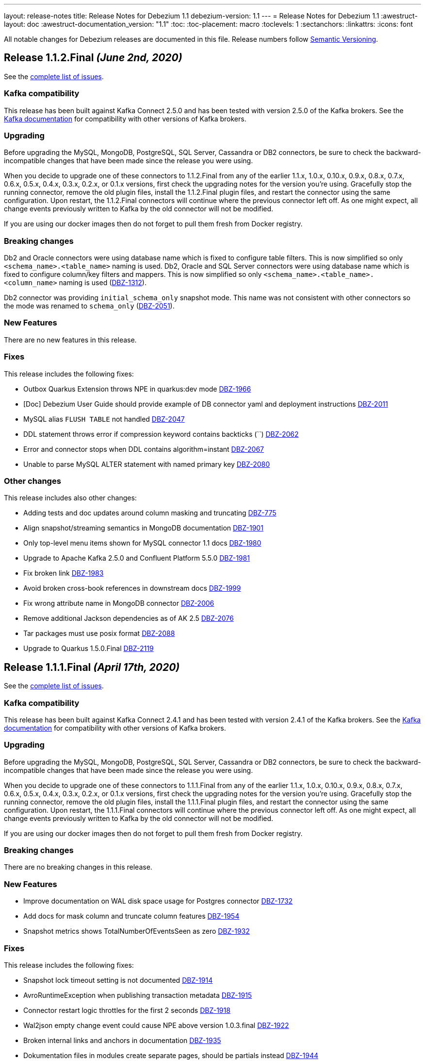 ---
layout: release-notes
title: Release Notes for Debezium 1.1
debezium-version: 1.1
---
= Release Notes for Debezium 1.1
:awestruct-layout: doc
:awestruct-documentation_version: "1.1"
:toc:
:toc-placement: macro
:toclevels: 1
:sectanchors:
:linkattrs:
:icons: font

All notable changes for Debezium releases are documented in this file.
Release numbers follow http://semver.org[Semantic Versioning].

toc::[]

[[release-1.1.2-final]]
== *Release 1.1.2.Final* _(June 2nd, 2020)_

See the https://issues.redhat.com/secure/ReleaseNote.jspa?projectId=12317320&version=12345564[complete list of issues].

=== Kafka compatibility

This release has been built against Kafka Connect 2.5.0 and has been tested with version 2.5.0 of the Kafka brokers.
See the https://kafka.apache.org/documentation/#upgrade[Kafka documentation] for compatibility with other versions of Kafka brokers.

=== Upgrading

Before upgrading the MySQL, MongoDB, PostgreSQL, SQL Server, Cassandra or DB2 connectors, be sure to check the backward-incompatible changes that have been made since the release you were using.

When you decide to upgrade one of these connectors to 1.1.2.Final from any of the earlier 1.1.x, 1.0.x, 0.10.x, 0.9.x, 0.8.x, 0.7.x, 0.6.x, 0.5.x, 0.4.x, 0.3.x, 0.2.x, or 0.1.x versions,
first check the upgrading notes for the version you're using.
Gracefully stop the running connector, remove the old plugin files, install the 1.1.2.Final plugin files, and restart the connector using the same configuration.
Upon restart, the 1.1.2.Final connectors will continue where the previous connector left off.
As one might expect, all change events previously written to Kafka by the old connector will not be modified.

If you are using our docker images then do not forget to pull them fresh from Docker registry.

=== Breaking changes

Db2 and Oracle connectors were using database name which is fixed to configure table filters.
This is now simplified so only `<schema_name>.<table_name>` naming is used.
Db2, Oracle and SQL Server connectors were using database name which is fixed to configure column/key filters and mappers.
This is now simplified so only `<schema_name>.<table_name>.<column_name>` naming is used (https://issues.jboss.org/browse/DBZ-1312[DBZ-1312]).

Db2 connector was providing `initial_schema_only` snapshot mode.
This name was not consistent with other connectors so the mode was renamed to `schema_only` (https://issues.jboss.org/browse/DBZ-2051[DBZ-2051]).


=== New Features

There are no new features in this release.


=== Fixes

This release includes the following fixes:

* Outbox Quarkus Extension throws NPE in quarkus:dev mode https://issues.jboss.org/browse/DBZ-1966[DBZ-1966]
* [Doc] Debezium User Guide should provide example of DB connector yaml and deployment instructions https://issues.jboss.org/browse/DBZ-2011[DBZ-2011]
* MySQL alias `FLUSH TABLE` not handled https://issues.jboss.org/browse/DBZ-2047[DBZ-2047]
* DDL statement throws error if compression keyword contains backticks (``) https://issues.jboss.org/browse/DBZ-2062[DBZ-2062]
* Error and connector stops when DDL contains algorithm=instant https://issues.jboss.org/browse/DBZ-2067[DBZ-2067]
* Unable to parse MySQL ALTER statement with named primary key https://issues.jboss.org/browse/DBZ-2080[DBZ-2080]


=== Other changes

This release includes also other changes:

* Adding tests and doc updates around column masking and truncating https://issues.jboss.org/browse/DBZ-775[DBZ-775]
* Align snapshot/streaming semantics in MongoDB documentation https://issues.jboss.org/browse/DBZ-1901[DBZ-1901]
* Only top-level menu items shown for MySQL connector 1.1 docs https://issues.jboss.org/browse/DBZ-1980[DBZ-1980]
* Upgrade to Apache Kafka 2.5.0 and Confluent Platform 5.5.0 https://issues.jboss.org/browse/DBZ-1981[DBZ-1981]
* Fix broken link https://issues.jboss.org/browse/DBZ-1983[DBZ-1983]
* Avoid broken cross-book references in downstream docs https://issues.jboss.org/browse/DBZ-1999[DBZ-1999]
* Fix wrong attribute name in MongoDB connector https://issues.jboss.org/browse/DBZ-2006[DBZ-2006]
* Remove additional Jackson dependencies as of AK 2.5 https://issues.jboss.org/browse/DBZ-2076[DBZ-2076]
* Tar packages must use posix format https://issues.jboss.org/browse/DBZ-2088[DBZ-2088]
* Upgrade to Quarkus 1.5.0.Final https://issues.jboss.org/browse/DBZ-2119[DBZ-2119]



[[release-1.1.1-final]]
== *Release 1.1.1.Final* _(April 17th, 2020)_

See the https://issues.redhat.com/secure/ReleaseNote.jspa?projectId=12317320&version=12345315[complete list of issues].

=== Kafka compatibility

This release has been built against Kafka Connect 2.4.1 and has been tested with version 2.4.1 of the Kafka brokers.
See the https://kafka.apache.org/documentation/#upgrade[Kafka documentation] for compatibility with other versions of Kafka brokers.

=== Upgrading

Before upgrading the MySQL, MongoDB, PostgreSQL, SQL Server, Cassandra or DB2 connectors, be sure to check the backward-incompatible changes that have been made since the release you were using.

When you decide to upgrade one of these connectors to 1.1.1.Final from any of the earlier 1.1.x, 1.0.x, 0.10.x, 0.9.x, 0.8.x, 0.7.x, 0.6.x, 0.5.x, 0.4.x, 0.3.x, 0.2.x, or 0.1.x versions,
first check the upgrading notes for the version you're using.
Gracefully stop the running connector, remove the old plugin files, install the 1.1.1.Final plugin files, and restart the connector using the same configuration.
Upon restart, the 1.1.1.Final connectors will continue where the previous connector left off.
As one might expect, all change events previously written to Kafka by the old connector will not be modified.

If you are using our docker images then do not forget to pull them fresh from Docker registry.

=== Breaking changes

There are no breaking changes in this release.

=== New Features

* Improve documentation on WAL disk space usage for Postgres connector https://issues.jboss.org/browse/DBZ-1732[DBZ-1732]
* Add docs for mask column and truncate column features https://issues.jboss.org/browse/DBZ-1954[DBZ-1954]
* Snapshot metrics shows TotalNumberOfEventsSeen as zero https://issues.jboss.org/browse/DBZ-1932[DBZ-1932]


=== Fixes

This release includes the following fixes:

* Snapshot lock timeout setting is not documented https://issues.jboss.org/browse/DBZ-1914[DBZ-1914]
* AvroRuntimeException when publishing transaction metadata https://issues.jboss.org/browse/DBZ-1915[DBZ-1915]
* Connector restart logic throttles for the first 2 seconds https://issues.jboss.org/browse/DBZ-1918[DBZ-1918]
* Wal2json empty change event could cause NPE above version 1.0.3.final https://issues.jboss.org/browse/DBZ-1922[DBZ-1922]
* Broken internal links and anchors in documentation https://issues.jboss.org/browse/DBZ-1935[DBZ-1935]
* Dokumentation files in modules create separate pages, should be partials instead https://issues.jboss.org/browse/DBZ-1944[DBZ-1944]
* Validation of binlog_row_image is not compatible with MySQL 5.5 https://issues.jboss.org/browse/DBZ-1950[DBZ-1950]
* High CPU usage when idle https://issues.jboss.org/browse/DBZ-1960[DBZ-1960]


=== Other changes

This release includes also other changes:

* Fix typo in Quarkus Outbox extension documentation https://issues.jboss.org/browse/DBZ-1902[DBZ-1902]
* Documentation should link to Apache Kafka upstream docs https://issues.jboss.org/browse/DBZ-1906[DBZ-1906]
* Restore documentation of MySQL event structures https://issues.jboss.org/browse/DBZ-1919[DBZ-1919]
* Update snapshot.mode options in SQL Server documentation https://issues.jboss.org/browse/DBZ-1924[DBZ-1924]
* Remove obsolete metrics from downstream docs https://issues.jboss.org/browse/DBZ-1947[DBZ-1947]



[[release-1.1.0-final]]
== *Release 1.1.0.Final* _(March 23rd, 2020)_

See the https://issues.redhat.com/secure/ReleaseNote.jspa?projectId=12317320&version=12344981[complete list of issues].

=== Kafka compatibility

This release has been built against Kafka Connect 2.4.0 and has been tested with version 2.4.0 of the Kafka brokers.
See the https://kafka.apache.org/documentation/#upgrade[Kafka documentation] for compatibility with other versions of Kafka brokers.

=== Upgrading

Before upgrading the MySQL, MongoDB, PostgreSQL, SQL Server, Cassandra or DB2 connectors, be sure to check the backward-incompatible changes that have been made since the release you were using.

When you decide to upgrade one of these connectors to 1.1.0.Final from any of the earlier 1.1.x, 1.0.x, 0.10.x, 0.9.x, 0.8.x, 0.7.x, 0.6.x, 0.5.x, 0.4.x, 0.3.x, 0.2.x, or 0.1.x versions,
first check the upgrading notes for the version you're using.
Gracefully stop the running connector, remove the old plugin files, install the 1.1.0.Final plugin files, and restart the connector using the same configuration.
Upon restart, the 1.1.0.Final connectors will continue where the previous connector left off.
As one might expect, all change events previously written to Kafka by the old connector will not be modified.

If you are using our docker images then do not forget to pull them fresh from Docker registry.

=== Breaking changes

There are no breaking changes in this release.

=== New Features

* The Postgres connector heartbeat should optionally write back a heartbeat change to the DB https://issues.redhat.com/browse/DBZ-1815[DBZ-1815]

=== Fixes

This release includes the following fixes:

* Postgres Connector ignoring confirmed_flush_lsn and skipping ahead to latest txn https://issues.redhat.com/browse/DBZ-1730[DBZ-1730]
* Postgresql money error handling https://issues.redhat.com/browse/DBZ-1755[DBZ-1755]
* MongoDB tests not working correctly https://issues.redhat.com/browse/DBZ-1867[DBZ-1867]
* MongoDB transaction metadata topic generates extra events https://issues.redhat.com/browse/DBZ-1874[DBZ-1874]
* NullPointerException on delete in ExtractNewRecordState class https://issues.redhat.com/browse/DBZ-1876[DBZ-1876]
* MongoDB connector unrecoverable exception https://issues.redhat.com/browse/DBZ-1880[DBZ-1880]
* High log volume from: "Awaiting end of restart backoff period" logs https://issues.redhat.com/browse/DBZ-1889[DBZ-1889]
* Kafka records from one Cassandra table get published to the kafka queue of another Cassandra table https://issues.redhat.com/browse/DBZ-1892[DBZ-1892]


=== Other changes

This release includes also other changes:

* Use snapshot versions in master branch documentation https://issues.redhat.com/browse/DBZ-1793[DBZ-1793]
* Misc docs issues https://issues.redhat.com/browse/DBZ-1798[DBZ-1798]
* Outbox Quarkus Extension: Clarify default column types when using defaults. https://issues.redhat.com/browse/DBZ-1804[DBZ-1804]
* Create CI job to run OpenShift test https://issues.redhat.com/browse/DBZ-1817[DBZ-1817]
* Failing test jobs for Mongo and SQL Server due to insecure maven registry https://issues.redhat.com/browse/DBZ-1837[DBZ-1837]
* Support retriable exceptions with embedded engine https://issues.redhat.com/browse/DBZ-1857[DBZ-1857]
* Modularize Debezium logging doc https://issues.redhat.com/browse/DBZ-1861[DBZ-1861]
* Centralize closing of coordinator https://issues.redhat.com/browse/DBZ-1863[DBZ-1863]
* Assert format of commit messages https://issues.redhat.com/browse/DBZ-1868[DBZ-1868]
* Bump MongoDB java driver to the latest version 3.12.2 https://issues.redhat.com/browse/DBZ-1869[DBZ-1869]
* Add Travis CI task for MongoDB 3.2 https://issues.redhat.com/browse/DBZ-1871[DBZ-1871]
* Unstable tests for PostgreSQL https://issues.redhat.com/browse/DBZ-1875[DBZ-1875]
* Add MongoDB JMX integration tests https://issues.redhat.com/browse/DBZ-1879[DBZ-1879]



[[release-1.1.0-cr1]]
== *Release 1.1.0.CR1* _(March 11th, 2020)_

See the https://issues.redhat.com/secure/ReleaseNote.jspa?projectId=12317320&version=12344727[complete list of issues].

=== Kafka compatibility

This release has been built against Kafka Connect 2.4.0 and has been tested with version 2.4.0 of the Kafka brokers.
See the https://kafka.apache.org/documentation/#upgrade[Kafka documentation] for compatibility with other versions of Kafka brokers.

=== Upgrading

Before upgrading the MySQL, MongoDB, PostgreSQL, SQL Server, Cassandra or DB2 connectors, be sure to check the backward-incompatible changes that have been made since the release you were using.

When you decide to upgrade one of these connectors to 1.1.0.CR1 from any of the earlier 1.1.x, 1.0.x, 0.10.x, 0.9.x, 0.8.x, 0.7.x, 0.6.x, 0.5.x, 0.4.x, 0.3.x, 0.2.x, or 0.1.x versions,
first check the upgrading notes for the version you're using.
Gracefully stop the running connector, remove the old plugin files, install the 1.1.0.CR1 plugin files, and restart the connector using the same configuration.
Upon restart, the 1.1.0.CR1 connectors will continue where the previous connector left off.
As one might expect, all change events previously written to Kafka by the old connector will not be modified.

If you are using our docker images then do not forget to pull them fresh from Docker registry.

=== Breaking changes

The default value of MySQL config option `gtid.new.channel.position` was originally set to `latest` that should never be used in a production. The default value was thus set to `earliest` and the config option is scheduled for removal (https://issues.jboss.org/browse/DBZ-1705[DBZ-1705]).
The MySQL config option `event.deserialization.failure.handling.mode` was renamed to `event.processing.failure.handling.mode` to make the naming consistent with other connectors (https://issues.jboss.org/browse/DBZ-1826[DBZ-1826]).
MongoDB config option `field.renames` adds renamed field (wtih `null value`) even when the source field is missing.
This was identified as a defect and the non-present fields are no longer added (https://issues.jboss.org/browse/DBZ-1848[DBZ-1848]).

=== New Features

* Distinguish between public (API) and internal parts of Debezium https://issues.jboss.org/browse/DBZ-234[DBZ-234]
* Default `gtid.new.channel.position` to earliest https://issues.jboss.org/browse/DBZ-1705[DBZ-1705]
* Add option to skip unprocesseable event https://issues.jboss.org/browse/DBZ-1760[DBZ-1760]
* ExtractNewRecordState - add.source.fields should strip spaces from comma-separated list of fields https://issues.jboss.org/browse/DBZ-1772[DBZ-1772]
* Add support for update events for sharded MongoDB collections https://issues.jboss.org/browse/DBZ-1781[DBZ-1781]
* Useless/meaningless parameter in function https://issues.jboss.org/browse/DBZ-1805[DBZ-1805]
* Replace BlockEventQueue with Debezium ChangeEventQueue  https://issues.jboss.org/browse/DBZ-1820[DBZ-1820]
* Option to configure column.propagate.source.type on a per-type basis, not per column-name basis https://issues.jboss.org/browse/DBZ-1830[DBZ-1830]
* Support MongoDB Oplog operations as config https://issues.jboss.org/browse/DBZ-1831[DBZ-1831]
* Add app metrics for mongodb connector to jmx https://issues.jboss.org/browse/DBZ-845[DBZ-845]
* Provide SPI to override schema and value conversion for specific columns https://issues.jboss.org/browse/DBZ-1134[DBZ-1134]
* Retry polling on configured exceptions https://issues.jboss.org/browse/DBZ-1723[DBZ-1723]


=== Fixes

This release includes the following fixes:

* CDC Event Schema Doesn't Change After 2 Fields Switch Names and Places https://issues.jboss.org/browse/DBZ-1694[DBZ-1694]
* TINYINT(1) value range restricted on snapshot. https://issues.jboss.org/browse/DBZ-1773[DBZ-1773]
* MySQL source connector fails while parsing new AWS RDS internal event https://issues.jboss.org/browse/DBZ-1775[DBZ-1775]
* Connector fails when performing a Hot Schema Update in SQLServer (Data row is smaller than a column index). https://issues.jboss.org/browse/DBZ-1778[DBZ-1778]
* Incosistency in MySQL TINYINT mapping definition https://issues.jboss.org/browse/DBZ-1800[DBZ-1800]
* Debezium skips messages after restart https://issues.jboss.org/browse/DBZ-1824[DBZ-1824]
* Supply of message.key.columns disables primary keys. https://issues.jboss.org/browse/DBZ-1825[DBZ-1825]
* MySql connector fails after CREATE TABLE IF NOT EXISTS table_A, given table_A does exist already https://issues.jboss.org/browse/DBZ-1833[DBZ-1833]
* Unable to listen to binlogs for tables with a period in the table names https://issues.jboss.org/browse/DBZ-1834[DBZ-1834]
* Mongodb field.renames will add renamed field even when source field is missing https://issues.jboss.org/browse/DBZ-1848[DBZ-1848]
* Redundant calls to refresh schema when using user defined types in PostgreSQL https://issues.jboss.org/browse/DBZ-1849[DBZ-1849]
* postgres oid is too large to cast to integer https://issues.jboss.org/browse/DBZ-1850[DBZ-1850]


=== Other changes

This release includes also other changes:

* Verify correctness of JMX metrics https://issues.jboss.org/browse/DBZ-1664[DBZ-1664]
* Document that server name option must not use hyphen in name https://issues.jboss.org/browse/DBZ-1704[DBZ-1704]
* Move MongoDB connector to base framework https://issues.jboss.org/browse/DBZ-1726[DBZ-1726]
* hstore.handling.mode docs seem inaccurate (and map shows null values) https://issues.jboss.org/browse/DBZ-1758[DBZ-1758]
* Document transaction metadata topic name https://issues.jboss.org/browse/DBZ-1779[DBZ-1779]
* Remove Microsoft references in Db2 connector comments https://issues.jboss.org/browse/DBZ-1794[DBZ-1794]
* Fix link to CONTRIBUTE.md in debezium-incubator repository README.md https://issues.jboss.org/browse/DBZ-1795[DBZ-1795]
* Invalid dependency definition in Quarkus ITs https://issues.jboss.org/browse/DBZ-1799[DBZ-1799]
* Document MySQL boolean handling https://issues.jboss.org/browse/DBZ-1801[DBZ-1801]
* Jackson dependency shouldn't be optional in Testcontainers module https://issues.jboss.org/browse/DBZ-1803[DBZ-1803]
* Change Db2 configuration for faster test execution https://issues.jboss.org/browse/DBZ-1809[DBZ-1809]
* MySQL: Rename event.deserialization.failure.handling.mode to event.processing.failure.handling.mode https://issues.jboss.org/browse/DBZ-1826[DBZ-1826]
* Misleading warning message about uncommitted offsets https://issues.jboss.org/browse/DBZ-1840[DBZ-1840]
* Missing info on DB2 connector in incubator README file https://issues.jboss.org/browse/DBZ-1842[DBZ-1842]
* Only replace log levels if LOG_LEVEL var is set https://issues.jboss.org/browse/DBZ-1843[DBZ-1843]
* Modularize tutorial https://issues.jboss.org/browse/DBZ-1845[DBZ-1845]
* Modularize the monitoring doc https://issues.jboss.org/browse/DBZ-1851[DBZ-1851]
* Remove deprecated methods from SnapshotProgressListener https://issues.jboss.org/browse/DBZ-1856[DBZ-1856]
* Document PostgreSQL connector metrics https://issues.jboss.org/browse/DBZ-1858[DBZ-1858]



[[release-1.1.0-beta2]]
== *Release 1.1.0.Beta2* _(February 13th, 2020)_

See the https://issues.redhat.com/secure/ReleaseNote.jspa?projectId=12317320&version=12344682[complete list of issues].

=== Kafka compatibility

This release has been built against Kafka Connect 2.4.0 and has been tested with version 2.4.0 of the Kafka brokers.
See the https://kafka.apache.org/documentation/#upgrade[Kafka documentation] for compatibility with other versions of Kafka brokers.

=== Upgrading

Before upgrading the MySQL, MongoDB, PostgreSQL or SQL Server connectors, be sure to check the backward-incompatible changes that have been made since the release you were using.

When you decide to upgrade one of these connectors to 1.1.0.Beta2 from any of the earlier 1.1.x, 1.0.x, 0.10.x, 0.9.x, 0.8.x, 0.7.x, 0.6.x, 0.5.x, 0.4.x, 0.3.x, 0.2.x, or 0.1.x versions,
first check the upgrading notes for the version you're using.
Gracefully stop the running connector, remove the old plugin files, install the 1.1.0.Beta2 plugin files, and restart the connector using the same configuration.
Upon restart, the 1.1.0.Beta2 connectors will continue where the previous connector left off.
As one might expect, all change events previously written to Kafka by the old connector will not be modified.

If you are using our docker images then do not forget to pull them fresh from Docker registry.

=== Breaking changes

There are no breaking changes in this release.

=== New Features

* Add ability to insert fields from op field in ExtractNewRecordState SMT https://issues.jboss.org/browse/DBZ-1452[DBZ-1452]
* Integrates with TestContainers project https://issues.jboss.org/browse/DBZ-1722[DBZ-1722]


=== Fixes

This release includes the following fixes:

* Postgres Connector losing data on restart due to commit() being called before events produced to Kafka https://issues.jboss.org/browse/DBZ-1766[DBZ-1766]
* DBREF fields causes SchemaParseException using New Record State Extraction SMT and Avro converter https://issues.jboss.org/browse/DBZ-1767[DBZ-1767]


=== Other changes

This release includes also other changes:

* Superfluous whitespace in intra-level ToC sidebar https://issues.jboss.org/browse/DBZ-1668[DBZ-1668]
* Outbox Quarkus Extension follow-up tasks https://issues.jboss.org/browse/DBZ-1711[DBZ-1711]
* DB2 connector follow-up tasks https://issues.jboss.org/browse/DBZ-1752[DBZ-1752]
* Unwrap SMT demo not compatible with ES 6.1+ https://issues.jboss.org/browse/DBZ-1756[DBZ-1756]
* Instable SQL Server test https://issues.jboss.org/browse/DBZ-1764[DBZ-1764]
* Remove Db2 JDBC driver from assembly package https://issues.jboss.org/browse/DBZ-1776[DBZ-1776]
* Fix PostgresConnectorIT.shouldOutputRecordsInCloudEventsFormat test https://issues.jboss.org/browse/DBZ-1783[DBZ-1783]
* Use "application/avro" as data content type in CloudEvents https://issues.jboss.org/browse/DBZ-1784[DBZ-1784]
* Update Standard Tutorials/Examples with DB2 https://issues.jboss.org/browse/DBZ-1558[DBZ-1558]



[[release-1.1.0-beta1]]
== *Release 1.1.0.Beta1* _(February 5th, 2020)_

See the https://issues.redhat.com/secure/ReleaseNote.jspa?projectId=12317320&version=12344479[complete list of issues].

=== Kafka compatibility

This release has been built against Kafka Connect 2.4.0 and has been tested with version 2.4.0 of the Kafka brokers.
See the https://kafka.apache.org/documentation/#upgrade[Kafka documentation] for compatibility with other versions of Kafka brokers.

=== Upgrading

Before upgrading the MySQL, MongoDB, PostgreSQL or SQL Server connectors, be sure to check the backward-incompatible changes that have been made since the release you were using.

When you decide to upgrade one of these connectors to 1.1.0.Beta1 from any of the earlier 1.1.x, 1.0.x, 0.10.x, 0.9.x, 0.8.x, 0.7.x, 0.6.x, 0.5.x, 0.4.x, 0.3.x, 0.2.x, or 0.1.x versions,
first check the upgrading notes for the version you're using.
Gracefully stop the running connector, remove the old plugin files, install the 1.1.0.Beta1 plugin files, and restart the connector using the same configuration.
Upon restart, the 1.1.0.Beta1 connectors will continue where the previous connector left off.
As one might expect, all change events previously written to Kafka by the old connector will not be modified.

If you are using our docker images then do not forget to pull them fresh from Docker registry.

=== Breaking changes

Before updating the DecoderBufs logical decoding plug-in in your Postgres database to this new version (or when pulling the debezium/postgres container image for that new version), it is neccessary to upgrade the Debezium Postgres connector to 1.0.1.Final or 1.1.0.Alpha2 or later (https://issues.jboss.org/browse/DBZ-1052[DBZ-1052]).

The `ExtractNewDocumentState` SMT to be used with the Debezium MongoDB connector will convert `Date` and `Timestamp` fields now into the `org.apache.kafka.connect.data.Timestam`p logical type, clarifying its semantics.
The schema type itself remains unchanged as `int64`.
Please note that the resolution of `Timestamp` is seconds as per the semantics of that type in MongoDB. (https://issues.jboss.org/browse/DBZ-1717[DBZ-1717]).


=== New Features

* Create a plug-in for DB2 streaming https://issues.jboss.org/browse/DBZ-695[DBZ-695]
* Add topic routing by field option for New Record State Extraction https://issues.jboss.org/browse/DBZ-1715[DBZ-1715]
* Generate date(time) field types in the Kafka Connect data structure https://issues.jboss.org/browse/DBZ-1717[DBZ-1717]
* Publish TX boundary markers on a TX metadata topic https://issues.jboss.org/browse/DBZ-1052[DBZ-1052]
* Replace connectorName with kafkaTopicPrefix in kafka key/value schema https://issues.jboss.org/browse/DBZ-1763[DBZ-1763]


=== Fixes

This release includes the following fixes:

* Connector error after adding a new not null column to table in Postgres https://issues.jboss.org/browse/DBZ-1698[DBZ-1698]
* MySQL connector doesn't use default value of connector.port https://issues.jboss.org/browse/DBZ-1712[DBZ-1712]
* Fix broken images in Antora and brush up AsciiDoc  https://issues.jboss.org/browse/DBZ-1725[DBZ-1725]
* ANTLR parser cannot parse MariaDB Table DDL with TRANSACTIONAL attribute https://issues.jboss.org/browse/DBZ-1733[DBZ-1733]
* Postgres connector does not support proxied connections https://issues.jboss.org/browse/DBZ-1738[DBZ-1738]
* GET DIAGNOSTICS statement not parseable https://issues.jboss.org/browse/DBZ-1740[DBZ-1740]
* Examples use http access to Maven repos which is no longer available https://issues.jboss.org/browse/DBZ-1741[DBZ-1741]
* MySql password logged out in debug log level https://issues.jboss.org/browse/DBZ-1748[DBZ-1748]
* Cannot shutdown PostgreSQL if there is an active Debezium connector https://issues.jboss.org/browse/DBZ-1727[DBZ-1727]


=== Other changes

This release includes also other changes:

* Add tests for using fallback values with default REPLICA IDENTITY https://issues.jboss.org/browse/DBZ-1158[DBZ-1158]
* Migrate all attribute name/value pairs to Antora component descriptors https://issues.jboss.org/browse/DBZ-1687[DBZ-1687]
* Upgrade to Awestruct 0.6.0 https://issues.jboss.org/browse/DBZ-1719[DBZ-1719]
* Run CI tests for delivered non-connector modules (like Quarkus) https://issues.jboss.org/browse/DBZ-1724[DBZ-1724]
* Remove overlap of different documentation config files https://issues.jboss.org/browse/DBZ-1729[DBZ-1729]
* Don't fail upon receiving unkown operation events https://issues.jboss.org/browse/DBZ-1747[DBZ-1747]
* Provide a method to identify an envelope schema https://issues.jboss.org/browse/DBZ-1751[DBZ-1751]
* Upgrade to Mongo Java Driver version 3.12.1 https://issues.jboss.org/browse/DBZ-1761[DBZ-1761]
* Create initial Proposal for DB2 Source Connector https://issues.jboss.org/browse/DBZ-1509[DBZ-1509]
* Review Pull Request for DB2 Connector https://issues.jboss.org/browse/DBZ-1527[DBZ-1527]
* Test Set up of the DB2 Test Instance https://issues.jboss.org/browse/DBZ-1556[DBZ-1556]
* Create Documentation for the DB2 Connector https://issues.jboss.org/browse/DBZ-1557[DBZ-1557]
* Verify support of all DB2 types https://issues.jboss.org/browse/DBZ-1708[DBZ-1708]



[[release-1.1.0-alpha1]]
== *Release 1.1.0.Alpha1* _(January 16th, 2020)_

See the https://issues.redhat.com/secure/ReleaseNote.jspa?projectId=12317320&version=12344080[complete list of issues].

=== Kafka compatibility

This release has been built against Kafka Connect 2.4.0 and has been tested with version 2.4.0 of the Kafka brokers.
See the https://kafka.apache.org/documentation/#upgrade[Kafka documentation] for compatibility with other versions of Kafka brokers.

=== Upgrading

Before upgrading the MySQL, MongoDB, PostgreSQL or SQL Server connectors, be sure to check the backward-incompatible changes that have been made since the release you were using.

When you decide to upgrade one of these connectors to 1.1.0.Alpha1 from any of the earlier 1.1.x, 1.0.x, 0.10.x, 0.9.x, 0.8.x, 0.7.x, 0.6.x, 0.5.x, 0.4.x, 0.3.x, 0.2.x, or 0.1.x versions,
first check the upgrading notes for the version you're using.
Gracefully stop the running connector, remove the old plugin files, install the 1.1.0.Alpha1 plugin files, and restart the connector using the same configuration.
Upon restart, the 1.1.0.Alpha1 connectors will continue where the previous connector left off.
As one might expect, all change events previously written to Kafka by the old connector will not be modified.

If you are using our docker images then do not forget to pull them fresh from Docker registry.

=== Breaking changes

When using the outbox event routing SMT and configuring a column from which to obtain the Kafka record timestamp from (table.field.event.timestamp option), then that value could have been exported as milliseconds, microseconds or nanoseconds, based on the source column's definition.
As of this release, the timestamp always be exported as milliseconds (https://issues.jboss.org/browse/DBZ-1707[DBZ-1707]).

The deprecated Postgres connector option `slot.drop_on_stop` has been removed; use `slot.drop.on.stop` instead (https://issues.jboss.org/browse/DBZ-1600[DBZ-1600]).


=== New Features

* MongoDB authentication against non-admin authsource https://issues.jboss.org/browse/DBZ-1168[DBZ-1168]
* Oracle: Add support for different representations of "NUMBER" Data Type https://issues.jboss.org/browse/DBZ-1552[DBZ-1552]
* Update Mongo Java driver to version 3.12.0 https://issues.jboss.org/browse/DBZ-1690[DBZ-1690]
* Support exporting change events in "CloudEvents" format https://issues.jboss.org/browse/DBZ-1292[DBZ-1292]
* Build Quarkus extension facilitating implementations of the outbox pattern https://issues.jboss.org/browse/DBZ-1478[DBZ-1478]
* Support column masking option for Postgres https://issues.jboss.org/browse/DBZ-1685[DBZ-1685]


=== Fixes

This release includes the following fixes:

* Make slot creation in PostgreSQL more resilient https://issues.jboss.org/browse/DBZ-1684[DBZ-1684]
* SQLserver type time(4)...time(7) lost nanoseconds https://issues.jboss.org/browse/DBZ-1688[DBZ-1688]
* Support boolean as default for INT(1) column in MySQL https://issues.jboss.org/browse/DBZ-1689[DBZ-1689]
* SIGNAL statement is not recognized by DDL parser https://issues.jboss.org/browse/DBZ-1691[DBZ-1691]
* When using in embedded mode MYSQL connector fails https://issues.jboss.org/browse/DBZ-1693[DBZ-1693]
* MySQL connector fails to parse trigger DDL https://issues.jboss.org/browse/DBZ-1699[DBZ-1699]


=== Other changes

This release includes also other changes:

* Update outbox routing example https://issues.jboss.org/browse/DBZ-1673[DBZ-1673]
* Add option to JSON change event SerDe for ignoring unknown properties https://issues.jboss.org/browse/DBZ-1703[DBZ-1703]
* Update debezium/awestruct image to use Antora 2.3 alpha 2 https://issues.jboss.org/browse/DBZ-1713[DBZ-1713]

